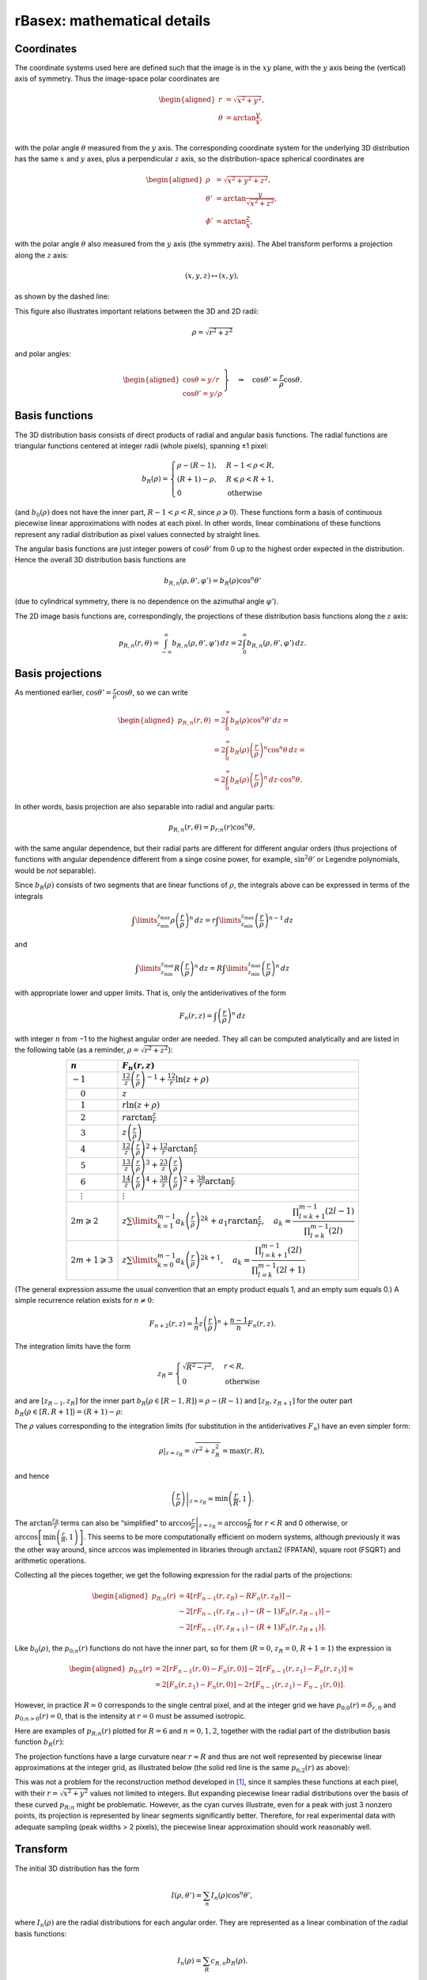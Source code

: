 .. _rBasexmath:

rBasex: mathematical details
============================


Coordinates
-----------

The coordinate systems used here are defined such that the image is in the
:math:`xy` plane, with the :math:`y` axis being the (vertical) axis of
symmetry. Thus the image-space polar coordinates are

.. math::
    \begin{aligned}
        r &= \sqrt{x^2 + y^2}, \\
        \theta &= \arctan \frac{y}{x}, \\
    \end{aligned}

with the polar angle :math:`\theta` measured from the :math:`y` axis. The
corresponding coordinate system for the underlying 3D distribution has the same
:math:`x` and :math:`y` axes, plus a perpendicular :math:`z` axis, so the
distribution-space spherical coordinates are

.. math::
    \begin{aligned}
        \rho &= \sqrt{x^2 + y^2 + z^2}, \\
        \theta' &= \arctan \frac{y}{\sqrt{x^2 + z^2}}, \\
        \phi' &= \arctan \frac{z}{x},
    \end{aligned}

with the polar angle :math:`\theta` also measured from the :math:`y` axis (the
symmetry axis). The Abel transform performs a projection along the :math:`z`
axis:

.. math::
    (x, y, z) \mapsto (x, y),

as shown by the dashed line:

.. plot:: transform_methods/rbasex-coord.py
    :align: center

This figure also illustrates important relations between the 3D and 2D radii:

.. math::
    \rho = \sqrt{r^2 + z^2}

and polar angles:

.. math::
    \left.\begin{aligned}
        \cos\theta = y / r \\
        \cos\theta' = y / \rho
    \end{aligned}\right\}
    \quad \Rightarrow \quad
    \cos\theta' = \frac{r}{\rho} \cos\theta.


Basis functions
---------------

The 3D distribution basis consists of direct products of radial and angular
basis functions. The radial functions are triangular functions centered at
integer radii (whole pixels), spanning ±1 pixel:

.. plot:: transform_methods/rbasex-bR.py
    :align: center

.. math::
    b_R(\rho) = \begin{cases}
        \rho - (R - 1), & R - 1 < \rho < R, \\
        (R + 1) - \rho, & R \leqslant \rho < R + 1, \\
        0 & \text{otherwise}
    \end{cases}

(and :math:`b_0(\rho)` does not have the inner part, :math:`R - 1 < \rho < R`,
since :math:`\rho \geqslant 0`). These functions form a basis of continuous
piecewise linear approximations with nodes at each pixel. In other words,
linear combinations of these functions represent any radial distribution as
pixel values connected by straight lines.

The angular basis functions are just integer powers of :math:`\cos\theta'` from
0 up to the highest order expected in the distribution. Hence the overall 3D
distribution basis functions are

.. math::
    b_{R,n}(\rho, \theta', \varphi') = b_R(\rho) \cos^n \theta'

(due to cylindrical symmetry, there is no dependence on the azimuthal angle
:math:`\varphi'`).

The 2D image basis functions are, correspondingly, the projections of these
distribution basis functions along the :math:`z` axis:

.. math::
    p_{R,n}(r, \theta) =
        \int_{-\infty}^\infty b_{R,n}(\rho, \theta', \varphi') \,dz =
        2 \int_0^\infty b_{R,n}(\rho, \theta', \varphi') \,dz.


Basis projections
-----------------

As mentioned earlier, :math:`\cos\theta' = \tfrac{r}{\rho} \cos\theta`, so we
can write

.. math::
    \begin{aligned}
        p_{R,n}(r, \theta) &= 2 \int_0^\infty b_R(\rho) \cos^n\theta' \,dz = \\
            &= 2 \int_0^\infty b_R(\rho) \left(\frac{r}{\rho}\right)^n \cos^n\theta \,dz = \\
            &= 2 \int_0^\infty b_R(\rho) \left(\frac{r}{\rho}\right)^n \,dz \cdot \cos^n\theta.
    \end{aligned}

In other words, basis projection are also separable into radial and angular
parts:

.. math::
    p_{R,n}(r, \theta) = p_{r;n}(r) \cos^n\theta,

with the same angular dependence, but their radial parts are different for
different angular orders (thus projections of functions with angular dependence
different from a singe cosine power, for example, :math:`\sin^2\theta'` or
Legendre polynomials, would be *not* separable).

Since :math:`b_R(\rho)` consists of two segments that are linear functions of
:math:`\rho`, the integrals above can be expressed in terms of the integrals

.. math::
    \int\limits_{z_\text{min}}^{z_\text{max}}
        \rho \left(\frac{r}{\rho}\right)^n \,dz =
    r \int\limits_{z_\text{min}}^{z_\text{max}}
        \left(\frac{r}{\rho}\right)^{n-1} \,dz

and

.. math::
    \int\limits_{z_\text{min}}^{z_\text{max}}
        R \left(\frac{r}{\rho}\right)^n \,dz =
    R \int\limits_{z_\text{min}}^{z_\text{max}}
        \left(\frac{r}{\rho}\right)^n \,dz

with appropriate lower and upper limits. That is, only the antiderivatives of
the form

.. math::
    F_n(r, z) = \int \left(\frac{r}{\rho}\right)^n \,dz

with integer :math:`n` from −1 to the highest angular order are needed. They
all can be computed analytically and are listed in the following table (as a
reminder, :math:`\rho = \sqrt{r^2 + z^2}`):

.. list-table::
    :header-rows: 1
    :widths: auto
    :align: center

    * - :math:`n`
      - :math:`F_n(r, z)`
    * - :math:`-1`
      - :math:`\frac12 z \left(\frac{r}{\rho}\right)^{-1} +
        \frac12 r \ln(z + \rho)`
    * - :math:`\phantom{-}0`
      - :math:`z`
    * - :math:`\phantom{-}1`
      - :math:`r \ln(z + \rho)`
    * - :math:`\phantom{-}2`
      - :math:`r \arctan\frac{z}{r}`
    * - :math:`\phantom{-}3`
      - :math:`z \left(\frac{r}{\rho}\right)`
    * - :math:`\phantom{-}4`
      - :math:`\frac12 z \left(\frac{r}{\rho}\right)^2 +
        \frac12 r \arctan\frac{z}{r}`
    * - :math:`\phantom{-}5`
      - :math:`\frac13 z \left(\frac{r}{\rho}\right)^3 +
        \frac23 z \left(\frac{r}{\rho}\right)`
    * - :math:`\phantom{-}6`
      - :math:`\frac14 z \left(\frac{r}{\rho}\right)^4 +
        \frac38 z \left(\frac{r}{\rho}\right)^2 +
        \frac38 r \arctan\frac{z}{r}`
    * - :math:`\phantom{-}\vdots`
      - :math:`\vdots`
    * - :math:`2m \geqslant 2`
      - :math:`z \sum\limits_{k=1}^{m-1} a_k \left(\frac{r}{\rho}\right)^{2k} +
        a_1 r \arctan\frac{z}{r}, \quad
        a_k = \dfrac{\prod_{l=k+1}^{m-1} (2l - 1)}{\prod_{l=k}^{m-1} (2l)}`
    * - :math:`2m + 1 \geqslant 3`
      - :math:`z \sum\limits_{k=0}^{m-1} a_k \left(\frac{r}{\rho}\right)^{2k+1},
        \quad
        a_k = \dfrac{\prod_{l=k+1}^{m-1} (2l)}{\prod_{l=k}^{m-1} (2l + 1)}`

(The general expression assume the usual convention that an empty product
equals 1, and an empty sum equals 0.) A simple recurrence relation exists for
:math:`n \ne 0`:

.. math::
    F_{n+2}(r, z) = \frac{1}{n} z \left(\frac{r}{\rho}\right)^n +
                    \frac{n - 1}{n} F_n(r, z).


The integration limits have the form

.. math::
    z_R = \begin{cases}
        \sqrt{R^2 - r^2}, & r < R, \\
        0 & \text{otherwise}
    \end{cases}

and are :math:`[z_{R-1}, z_R]` for the inner part :math:`b_R\big(\rho \in [R -
1, R]\big) = \rho - (R - 1)` and :math:`[z_R, z_{R+1}]` for the outer part
:math:`b_R\big(\rho \in [R, R + 1]\big) = (R + 1) - \rho`:

.. plot:: transform_methods/rbasex-limits.py
    :align: center

The :math:`\rho` values corresponding to the integration limits (for
substitution in the antiderivatives :math:`F_n`) have an even simpler form:

.. math::
    \rho|_{z=z_R} = \sqrt{r^2 + z_R^2} = \max(r, R),

and hence

.. math::
    \left.\left(\frac{r}{\rho}\right)\right|_{z=z_R} =
        \min\left(\frac{r}{R}, 1\right).

The :math:`\arctan\frac{z_R}{r}` terms can also be “simplified” to
:math:`\left.\arccos\frac{r}{\rho}\right|_{z=z_R} = \arccos\frac{r}{R}` for
:math:`r < R` and 0 otherwise, or :math:`\arccos\left[\min\left(\frac{r}{R},
1\right)\right]`. This seems to be more computationally efficient on modern
systems, although previously it was the other way around, since :math:`\arccos`
was implemented in libraries through :math:`\operatorname{arctan2}` (FPATAN),
square root (FSQRT) and arithmetic operations.

Collecting all the pieces together, we get the following expression for the
radial parts of the projections:

.. math::
    \begin{aligned}
        p_{R;n}(r) &= 4 [r F_{n-1}(r, z_R) - R F_n(r, z_R)] - {} \\
                   &- 2 [r F_{n-1}(r, z_{R-1}) - (R - 1) F_n(r, z_{R-1})] - {} \\
                   &- 2 [r F_{n-1}(r, z_{R+1}) - (R + 1) F_n(r, z_{R+1})].
    \end{aligned}

Like :math:`b_0(\rho)`, the :math:`p_{0;n}(r)` functions do not have the inner
part, so for them (:math:`R = 0`, :math:`z_R = 0`, :math:`R + 1 = 1`) the expression is

.. math::
    \begin{aligned}
        p_{0;n}(r) &= 2 [r F_{n-1}(r, 0) - F_n(r, 0)] -
                     2 [r F_{n-1}(r, z_1) - F_n(r, z_1)] = \\
                   &= 2 [F_n(r, z_1) - F_n(r, 0)] -
                      2 r [F_{n-1}(r, z_1) - F_{n-1}(r, 0)].
    \end{aligned}

However, in practice :math:`R = 0` corresponds to the single central pixel, and
at the integer grid we have :math:`p_{0;0}(r) = \delta_{r,0}` and
:math:`p_{0;n>0}(r) = 0`, that is the intensity at :math:`r = 0` must be
assumed isotropic.

Here are examples of :math:`p_{R;n}(r)` plotted for :math:`R = 6` and :math:`n
= 0, 1, 2`, together with the radial part of the distribution basis function
:math:`b_R(r)`:

.. plot:: transform_methods/rbasex-pRn.py
    :align: center

The projection functions have a large curvature near :math:`r \approx R` and
thus are not well represented by piecewise linear approximations at the integer
grid, as illustrated below (the solid red line is the same :math:`p_{6;2}(r)`
as above):

.. plot:: transform_methods/rbasex-peak.py
    :align: center

This was not a problem for the reconstruction method developed in [1]_, since
it samples these functions at each pixel, with their :math:`r = \sqrt{x^2 +
y^2}` values not limited to integers. But expanding piecewise linear radial
distributions over the basis of these curved :math:`p_{R;n}` might be
problematic. However, as the cyan curves illustrate, even for a peak with just
3 nonzero points, its projection is represented by linear segments
significantly better. Therefore, for real experimental data with adequate
sampling (peak widths > 2 pixels), the piecewise linear approximation should
work reasonably well.


Transform
---------

The initial 3D distribution has the form

.. math::
    I(\rho, \theta') = \sum_n I_n(\rho) \cos^n \theta',

where :math:`I_n(\rho)` are the radial distributions for each angular order.
They are represented as a linear combination of the radial basis functions:

.. math::
    I_n(\rho) = \sum_R c_{R,n} b_R(\rho).

The forward Abel transform of this 3D distribution (in other words, its
projection, or the experimentally recorded image) then has the form

.. math::
    P(r, \theta) = \sum_n P_n(\rho) \cos^n \theta,

where :math:`P_n(r)` are its radial distributions for each angular order (not
to be confused with Legendre polynomials) and are represented as linear
combinations of the radial projected basis functions:

.. math::
    P_n(r) = \sum_R c_{R,n} p_{R;n}(r)

with the same coefficients :math:`c_{R,n}`.

If the radial distributions of both the initial distribution and its projection
are sampled at integer radii, these linear combinations can be written in
vector-matrix notation as

.. math::
    \begin{aligned}
        I_n(\boldsymbol \rho) &= \mathbf B^{\rm T} \mathbf c_n,
        & \mathbf B_{ij} &= b_{R=i}(\rho = j), \\
        P_n(\mathbf r) &= \mathbf P_n^{\rm T} \mathbf c_n,
        & (\mathbf P_n)_{ij} &= p_{R=i;n}(r = j)
    \end{aligned}

for each angular order :math:`n`.

It is obvious from the definition of :math:`b_R(\rho)` that :math:`\mathbf B`
is an identity matrix, so the expansion coefficients are simply :math:`\mathbf
c_n = I_n(\boldsymbol \rho)`. Thus the forward and inverse Abel transforms can
be computed as

.. math::
    \begin{aligned}
        P_n(\mathbf r) &= \mathbf P_n^{\rm T} I_n(\boldsymbol \rho), \\
        I_n(\boldsymbol \rho) &= \big(\mathbf P_n^{\rm T}\big)^{-1} P_n(\mathbf r)
    \end{aligned}

for each angular order separately. Since all projected basis functions satisfy
:math:`p_{R;n}(r \geqslant R + 1) = 0` (see the plots above), the matrices
:math:`\mathbf P_n^{\rm T}` are upper triangular, and their inversions
:math:`\big(\mathbf P_n^{\rm T}\big)^{-1}` are also upper triangular for all
:math:`n`, which additionally facilitates the computations. (This triangularity
makes the inverse Abel transform similar to the :doc:`“onion peeling”
<onion_peeling>` procedure written in a matrix form, but based on linear
interpolation for spherical shells instead of midpoint rectangular
approximation for cylindrical rings.)

Overall, the transforms proceed as follows:

1. Radial distributions for each angular order are extracted from the input
   data using :class:`abel.tools.vmi.Distributions`. This takes
   :math:`O(N\,R_\text{max}^2)` time, where :math:`N` is the number of angular
   terms, and :math:`R_\text{max}` is the largest analyzed radius (assuming
   :math:`N \ll R_\text{max}`).
2. Radial projected basis functions are computed to construct the
   :math:`\mathbf P_n` matrices, also in :math:`O(N\,R_\text{max}^2)` total
   time.
3. For the inverse Abel transform, the :math:`\mathbf P_n^{\rm T}` matrices are
   inverted, in :math:`O(N\,R_\text{max}^3)` total time. This step is not
   needed for the forward Abel transform.
4. The radial distributions from step 1 are multiplied by the transform
   matrices :math:`\mathbf P_n^{\rm T}` or :math:`\big(\mathbf P_n^{\rm
   T}\big)^{-1}` to obtain the reconstructed radial distributions, in
   :math:`O(N\,R_\text{max}^2)` total time.
5. If the transformed image is needed, it is constructed from its radial
   distributions obtained in step 4 using the first formula in this section.
   This takes :math:`O(N\,R_\text{max}^2)` time.

That is, only step 3 has time complexity that scales cubically with the image
size, and all other steps have quadratic complexity. However, for the forward
Abel transform, step 3 is not needed at all, and for the inverse Abel
transform, its results can be cached. Thus processing a sequence of images
takes time linearly proportional to the total number of processed pixels. In
other words, the pixel throughput is independent of the image size.


.. _rBasexmathreg:

Regularizations
---------------

The matrix equation

.. math::
    \mathbf y = \mathbf A \mathbf x

(in our case the vector :math:`\mathbf x` represents the radial part of the
sought 3D distribution, the matrix :math:`\mathbf A` represents the forward
Abel transform, and the vector :math:`\mathbf y` represents the radial part of
the recorded projection) can be solved as

.. math::
    \mathbf x = \mathbf A^{-1} \mathbf y

if :math:`\mathbf A` is invertible. However, if the problem is ill-conditioned,
computing :math:`\mathbf A^{-1}` might be problematic, and the solution might
have undesirably amplified noise.

Regularization methods try to replace the ill-conditioned problem with a
related better-conditioned one and use its solution as a well-behaved
approximation to the solution of the original problem.


Tikhonov
^^^^^^^^

Instead of inverting :math:`\mathbf A` explicitly, the solution of
:math:`\mathbf y = \mathbf A \mathbf x` can be found as

.. math::
    \mathbf x = \mathop{\rm arg\,min}\limits_{\mathbf x}
                (\mathbf y - \mathbf A \mathbf x)^2,

from a quadratic minimization (“least-squares”) problem, which is equivalent to
the original problem, but makes evident that for ill-conditioned problems the
minimum is very “flat”, and many different vectors :math:`\mathbf x` can be
accepted as a solution.

The idea of `Tikhonov regularization
<https://en.wikipedia.org/wiki/Tikhonov_regularization>`_ is to add some small
“regularizing” term to this minimization problem:

.. math::
    \tilde{\mathbf x} = \mathop{\rm arg\,min}\limits_{\mathbf x} \left[
                            (\mathbf y - \mathbf A \mathbf x)^2 + g[\mathbf x]
                        \right]

that will help to select the “best” solution by imposing larger penalty on
undesirable solutions. If this term is also a quadratic form

.. math::
    g[\mathbf x] = (\mathbf \Gamma \mathbf x)^2

with some matrix :math:`\mathbf \Gamma` (not necessarily square), then the
quadratic minimization problem is reduced back to a linear matrix equation and
has the solution

.. math::
    \tilde{\mathbf x} = \mathbf A^{\rm T}
                        \left(\mathbf A \mathbf A^{\rm T} +
                              \mathbf \Gamma \mathbf \Gamma^{\rm T}\right)^{-1}
                        \mathbf y.

In practice, it is convenient to define :math:`\mathbf \Gamma = \varepsilon
\mathbf \Gamma_0` with some fixed :math:`\mathbf \Gamma_0` and change the
“Tikhonov factor” :math:`\varepsilon` to adjust the regularization “strength”.
The form of :math:`\mathbf \Gamma_0` selects the regularization type:


:math:`L_2` norm
""""""""""""""""

This is the simplest case, with :math:`\mathbf \Gamma_0 = \mathbf I`, the
identity matrix. That is, the penalty functional :math:`g[\mathbf x] =
\varepsilon^2 \mathbf x^2` is the quadratic norm of the solution scaled by the
regularization parameter.

The idea is that, in a continuous limit, if we have a well-behaved function
:math:`f(r)` and some random noise :math:`\delta(r)`, then

.. math::
    \begin{aligned}
        g[f(r) + \delta(r)] &=
            \int [f(r) + \delta(r)]^2 \,dr = \\
            &= \underbrace{\int [f(r)]^2 \,dr}_{\textstyle g[f(r)]} +
               \underbrace{2 \int f(r) \delta(r) \,dr}_{\textstyle \approx 0} +
               \underbrace{\int [\delta(r)]^2 \,dr}_{\textstyle > 0}.
    \end{aligned}

In other words, a noisy solution will have a larger penalty than a smooth
solution, unless the noise is correlated, and a smooth solution will be
preferred as long as the noise forward transforms is close to zero
(:math:`\|\mathcal A \delta(r)\| < \|\delta(r)\|`).

Notice, however, that for very large Tikhonov factors the regularization term
starts to dominate in the minimization problem, which tends to

.. math::
    \tilde{\mathbf x} = \varepsilon^2
                        \mathop{\rm arg\,min}\limits_{\mathbf x} \mathbf x^2

and thus has the solution :math:`\tilde{\mathbf x} \to 0`. For reasonable
regularization strengths this intensity suppression effect is small, but the
solution is always biased towards zero.


Finite differences
""""""""""""""""""

Here the first-order finite difference operator is used as the Tikhonov matrix:

.. math::
    \mathbf \Gamma_0 = \begin{pmatrix}
        -1 &  1 &  0 & 0 & \cdots \\
         0 & -1 &  1 & 0 & \cdots \\
         0 &  0 & -1 & 1 & \ddots \\
        \vdots & \vdots & \ddots & \ddots & \ddots
    \end{pmatrix}.

It is the discrete analog of the differentiation operator, so in a continuous
limit this regularization corresponds to using the penalty functional of the
form

.. math::
    g[f(r)] = \int \left(\frac{df(r)}{dr}\right)^2 \,dr.

Noisy functions obviously have larger RMS derivatives that smooth functions and
thus are penalized more.

Unlike the :math:`L_2`-norm regularization, which tends to avoid sign-changing
functions and oscillating functions in general, this regularization can produce
noticeably overshoots (including negative) around sharp features in the
distribution. However, it tends to preserve the overall intensity.


Truncated SVD
^^^^^^^^^^^^^

This is the method mentioned in the pBasex article [2]_ (but not actually used
in the original pBasex implementation). The idea is that since the `condition
number <https://en.wikipedia.org/wiki/Condition_number>`_ of a matrix equals
the ratio of its maximal and minimal `singular values
<https://en.wikipedia.org/wiki/Singular_value>`_, performing the singular value
decomposition (SVD),

.. math::
    \mathbf U \mathbf \Sigma \mathbf V^{\rm T} = \mathbf A,

inverting :math:`\mathbf \Sigma` (which is diagonal), then excluding its
largest values values and assembling the pseudoinverse

.. math::
    \tilde{\mathbf A}^{-1} = \mathbf V \tilde{\mathbf \Sigma}^{-1}
                             \mathbf U^{\rm T}

gives a better-conditioned matrix approximation of :math:`\mathbf A^{-1}`,
which is then used to obtain the approximate solution

.. math::
    \tilde{\mathbf x} = \tilde{\mathbf A}^{-1} \mathbf y.

This approach can be helpful when the left singular vectors (columns of
:math:`\mathbf V`, which become linear contributions to :math:`\mathbf x`) are
physically meaningful and different for the useful signal and the undesirable
noise. Then removing the singular values corresponding to the undesirable
vectors excludes them from the solution, while retaining the useful
contributions. However, this is not the case for our problem. Here are the
singular values :math:`\sigma_i` of :math:`\mathbf A^{-1}` plotted together
with some representative left singular vectors :math:`\mathbf v_i`:

.. plot:: transform_methods/rbasex-SVD.py
    :align: center

As can be seen, all these vectors are oscillatory, with negative values, and
most of them are delocalized over the whole radial range. That is, they do not
have a clear physical meaning for practical applications of the Abel transform.

The only potentially useful observation is that the first vectors,
corresponding to the largest singular values, have the highest spacial
frequencies and contribute mostly to the lower :math:`r` range. Thus excluding
them might reduce the high-frequency noise near the center of the transformed
image. It should be noted, however, that a simple SVD truncation leads to the
same problems with delocalized oscillations and the `Gibbs phenomenon
<https://en.wikipedia.org/wiki/Gibbs_phenomenon>`_, as in truncated Fourier
series. (From this perspective, soft attenuation, like in the Tikhonov
regularization, is a more appropriate approach.)

So this method is not recommended for practical applications and is provided
here mostly for completeness.


Non-negative components
^^^^^^^^^^^^^^^^^^^^^^^

This is the simplest *nonlinear* regularization method proposed in [1]_. The
idea is that the linear matrix equation

.. math::
    \mathbf y = \mathbf A \mathbf x

is replaced by the minimization problem

.. math::
    \tilde{\mathbf x} = \mathop{\rm arg\,min}\limits_{\mathbf x\ \geqslant\ 0}
                        (\mathbf y - \mathbf A \mathbf x)^2

with a physically meaningful constraint that the solution (the intensity
distribution) must be non-negative everywhere. If the linear solution happens
to be non-negative, this modified problem has exactly the same solution.
Otherwise the minimization problem gives the closest (in the least-squares
sense) non-negative approximation to the original problem.

Unfortunately, applying non-negativity constraint to trigonometric polynomials,

.. math::
    I(\theta) = \sum a_n \cos^n \theta \geqslant 0\ \text{for all}\ \theta,

generally leads to a system of nonlinear inequalities for their coefficients,
which cannot be solved efficiently.

However, if the polynomial has no more that two terms, that is its order is 0,
1, or 2 with even powers only, the constraints are linear and can be linearly
transformed into nonnegativity constraints on the coefficients:

.. math::
    \begin{aligned}
        I(\theta) &= c_0 \cos^0 \theta \geqslant 0
        &&\Leftrightarrow& c_0 \geqslant 0; \\
        I(\theta) &= c_0 \cos^0 \theta + c_1 \cos^1 \theta = \\
                  &= a_0 (\cos^0 \theta + \cos^1 \theta) + {} \\
                  &+ a_1 (\cos^0 \theta - \cos^1 \theta) \geqslant 0
        &&\Leftrightarrow& a_i \geqslant 0; \\
        I(\theta) &= c_0 \cos^0 \theta + c_2 \cos^2 \theta = \\
                  &= a_0 (\cos^0 \theta - \cos^2 \theta) + {} \\
                  &+ a_2 \cos^2 \theta \geqslant 0
        &&\Leftrightarrow& a_i \geqslant 0.
    \end{aligned}

Notice that in the last case the term :math:`a_0 (\cos^0 \theta - \cos^2
\theta) = a_0 \sin^2 \theta` corresponds to perpendicular transitions, whereas
:math:`a_2 \cos^2 \theta` corresponds to parallel transitions, so the
inequalities :math:`a_i \geqslant 0` have a direct physical meaning that both
transition components must be non-negative.

The quadratic minimization problem with linear constraints reduces to a
sequence of linear problems and is soluble exactly in a finite number of steps.

In some cases the non-negative solution can be positively biased, since it does
not allow negative noise, but can have some positive noise. Nevertheless, this
bias is smaller than the positive bias introduced by zeroing negative values in
solutions obtained by linear methods (*never do this*!).


The idea of non-negative transition components can be extended to multiphoton
processes *without interference between different channels*, so that

.. math::
    \begin{aligned}
        I(\theta) &=
            \left(a_0^{(1)} \sin^2 \theta + a_2^{(1)} \cos^2 \theta\right) \times \\
        &\times \left(a_0^{(2)} \sin^2 \theta + a_2^{(2)} \cos^2 \theta\right) \times \\
        &\times \dots \times \\
        &\times \left(a_0^{(m)} \sin^2 \theta + a_2^{(m)} \cos^2 \theta\right),
            \quad a_i^{(j)} \geqslant 0,
    \end{aligned}

which also leads to a linear combination with non-negative coefficients:

.. math::
    I(\theta) = \sum b_n \sin^m \theta \cdot \cos^n \theta,
    \quad b_n \geqslant 0.

These constraints, however, are stronger than the intensity non-negativity: for
example, the angular distribution

.. math::
    \sin^4 \theta - 2 \sin^2 \theta \cdot \cos^2 \theta + \cos^4 \theta =
    \left(\sin^2 \theta - \cos^2 \theta\right)^2

is non-negative everywhere, but contains a negative coefficient for the
:math:`\sin^2 \theta \cdot \cos^2 \theta` term. So even though this
regularization is not always valid for multiphoton processes, it can be useful
in some cases and is easy to implement. To remind that it is not “truly
non-negative”, this regularization is called “positive” here.


A general advice applicable to all regularization methods is that when a
relevant model is available, it is better to fit it directly to non-regularized
results, thus avoiding additional assumptions and biases introduced by
regularizations.


.. _rBasexmathregex:

Examples
^^^^^^^^

.. warning::
    Absolute and relative efficiencies of these regularization methods and
    their optimal parameters depend on the image size, the amount of noise and
    the distribution itself. Therefore *do not assume* that the examples shown
    here are directly relevant to *your* data.

Some properties of the regularization methods described above are demonstrated
here by applying them to a synthetic example. The test distribution from the
BASEX article is forward Abel-transformed to obtain its projection, and then
Poissonian noise is added to it to simulate experimental VMI data with
relatively low signal levels (such that the noise is prominent):

.. plot:: transform_methods/rbasex-sim.py

In order to characterize the regularization performance, all the methods are
applied at various strengths to this simulated projection, and the relative
root-mean-square error :math:`\big\|\tilde I(r) - I_\text{src}(r)\big\| \big/
\big\|I_\text{src}(r)\big\|`, where :math:`I_\text{src}(r)` is the “true”
radial intensity distribution, and :math:`\tilde I(r)` is the reconstructed
distribution, is calculated in each case. The following plot shows how this
reconstruction error changes with the regularization strength (the
non-parameterized “pos” method is shown by a dashed line):

.. plot:: transform_methods/rbasex-regRMSE.py
    :align: center

(Note that the horizontal axis in the left plot is nonlinear, and that the
vertical axis in the right plot does not start at zero and actually spans a
very small range.)

These plots demonstrate that the Tikhonov methods have some optimal strength
value, at which the reconstruction error is minimized. At smaller values the
noise is not suppressed enough (zero strength corresponds to the
non-regularized transform), and at larger values the reconstructed distribution
is smoothed too much.

The SVD plot has steps corresponding to successive removal of singular values.
The reconstruction error does not decrease monotonically, but exhibits several
local minima before starting to grow. Notice that even the global minimum is
only slightly better than no regularization.

The actual reconstructed images for each regularization method at its optimal
strength are shown below with their radial intensity distributions:


Using ``reg=None``
""""""""""""""""""

.. plot::

    from rbasex_reg import plot
    plot(None)

The non-regularized transform results are shows as a reference. The image has
red colors for positive intensities and blue colors for negative intensities.
The upper plot shows the reconstructed radial intensity distribution in black
and the “true” distribution in red behind it. The lower plot shows the the
difference between these two distributions in blue (red is the zero line).


Using ``reg=('L2', 75)``
""""""""""""""""""""""""

.. plot::

    from rbasex_reg import plot
    plot('L2', 75)

The noise level is generally reduced, but the peaks near the origin are
noticeably broadened, which actually increases deviations in this region.


Using ``reg=('diff', 100)``
"""""""""""""""""""""""""""

.. plot::

    from rbasex_reg import plot
    plot('diff', 100)

The noise is reduced even more, especially its high-frequency components. The
peaks near the origin also suffer, but somewhat differently.


Using ``reg=('SVD', 0.075)``
""""""""""""""""""""""""""""

.. plot::

    from rbasex_reg import plot
    plot('SVD', 0.075)

The only noticeable difference from no regularization is some noise reduction
near the origin.


Using ``reg='pos'``
"""""""""""""""""""

.. plot::

    from rbasex_reg import plot
    plot('pos')

The most prominent feature is the absence of negative intensities. The noise is
reduced significantly in the areas of low intensity, where it is constrained
from attaining negative values, which also reduces its positive amplitudes, as
the distribution should be reproduced on average. The peaks, being strongly
positive, do not have noticeable noise reduction. However, in contrast to other
methods, the peaks near the origin are not broadened, while the off-peak noise
near them is reduced.


.. raw:: html

    <hr>

.. [1] \ M. Ryazanov,
       “Development and implementation of methods for sliced velocity map
       imaging. Studies of overtone-induced dissociation and isomerization
       dynamics of hydroxymethyl radical (CH\ :sub:`2`\ OH and
       CD\ :sub:`2`\ OH)”,
       Ph.D. dissertation, University of Southern California, 2012.
       (`ProQuest <https://www.proquest.com/docview/1289069738>`__,
       `USC <https://digitallibrary.usc.edu/asset-management/2A3BF169XWB4>`__).

.. [2] \ G. A. Garcia, L. Nahon, I. Powis,
       “Two-dimensional charged particle image inversion using a polar basis
       function expansion”,
       `Rev. Sci. Instrum. 75, 4989–4996 (2004)
       <https://doi.org/10.1063/1.1807578>`__.
